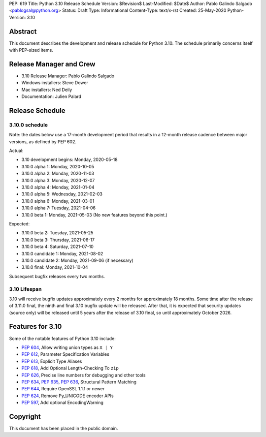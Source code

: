 PEP: 619
Title: Python 3.10 Release Schedule
Version: $Revision$
Last-Modified: $Date$
Author: Pablo Galindo Salgado <pablogsal@python.org>
Status: Draft
Type: Informational
Content-Type: text/x-rst
Created: 25-May-2020
Python-Version: 3.10


Abstract
========

This document describes the development and release schedule for
Python 3.10.  The schedule primarily concerns itself with PEP-sized
items.

.. Small features may be added up to the first beta
   release.  Bugs may be fixed until the final release,
   which is planned for end of October 2021.

Release Manager and Crew
========================

- 3.10 Release Manager: Pablo Galindo Salgado
- Windows installers: Steve Dower
- Mac installers: Ned Deily
- Documentation: Julien Palard


Release Schedule
================

3.10.0 schedule
---------------

Note: the dates below use a 17-month development period that results
in a 12-month release cadence between major versions, as defined by
PEP 602.

Actual:

- 3.10 development begins: Monday, 2020-05-18
- 3.10.0 alpha 1: Monday, 2020-10-05
- 3.10.0 alpha 2: Monday, 2020-11-03
- 3.10.0 alpha 3: Monday, 2020-12-07
- 3.10.0 alpha 4: Monday, 2021-01-04
- 3.10.0 alpha 5: Wednesday, 2021-02-03
- 3.10.0 alpha 6: Monday, 2021-03-01
- 3.10.0 alpha 7: Tuesday, 2021-04-06
- 3.10.0 beta 1: Monday, 2021-05-03
  (No new features beyond this point.)

Expected:

- 3.10.0 beta 2: Tuesday, 2021-05-25
- 3.10.0 beta 3: Thursday, 2021-06-17
- 3.10.0 beta 4: Saturday, 2021-07-10
- 3.10.0 candidate 1: Monday, 2021-08-02
- 3.10.0 candidate 2: Monday, 2021-09-06 (if necessary)
- 3.10.0 final: Monday, 2021-10-04

Subsequent bugfix releases every two months.


3.10 Lifespan
-------------

3.10 will receive bugfix updates approximately every 2 months for
approximately 18 months.  Some time after the release of 3.11.0 final,
the ninth and final 3.10 bugfix update will be released.  After that,
it is expected that security updates (source only) will be released
until 5 years after the release of 3.10 final, so until approximately
October 2026.


Features for 3.10
=================

Some of the notable features of Python 3.10 include:

* :pep:`604`, Allow writing union types as ``X | Y``
* :pep:`612`, Parameter Specification Variables
* :pep:`613`, Explicit Type Aliases
* :pep:`618`, Add Optional Length-Checking To ``zip``
* :pep:`626`, Precise line numbers for debugging and other tools
* :pep:`634`, :pep:`635`, :pep:`636`, Structural Pattern Matching
* :pep:`644`, Require OpenSSL 1.1.1 or newer
* :pep:`624`, Remove Py_UNICODE encoder APIs
* :pep:`597`, Add optional EncodingWarning


Copyright
=========

This document has been placed in the public domain.


..
  Local Variables:
  mode: indented-text
  indent-tabs-mode: nil
  sentence-end-double-space: t
  fill-column: 72
  coding: utf-8
  End:
